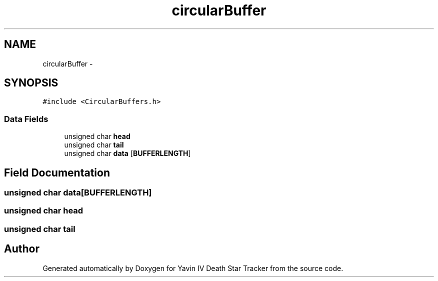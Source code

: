 .TH "circularBuffer" 3 "Mon Oct 20 2014" "Version V1.0" "Yavin IV Death Star Tracker" \" -*- nroff -*-
.ad l
.nh
.SH NAME
circularBuffer \- 
.SH SYNOPSIS
.br
.PP
.PP
\fC#include <CircularBuffers\&.h>\fP
.SS "Data Fields"

.in +1c
.ti -1c
.RI "unsigned char \fBhead\fP"
.br
.ti -1c
.RI "unsigned char \fBtail\fP"
.br
.ti -1c
.RI "unsigned char \fBdata\fP [\fBBUFFERLENGTH\fP]"
.br
.in -1c
.SH "Field Documentation"
.PP 
.SS "unsigned char data[\fBBUFFERLENGTH\fP]"

.SS "unsigned char head"

.SS "unsigned char tail"


.SH "Author"
.PP 
Generated automatically by Doxygen for Yavin IV Death Star Tracker from the source code\&.
